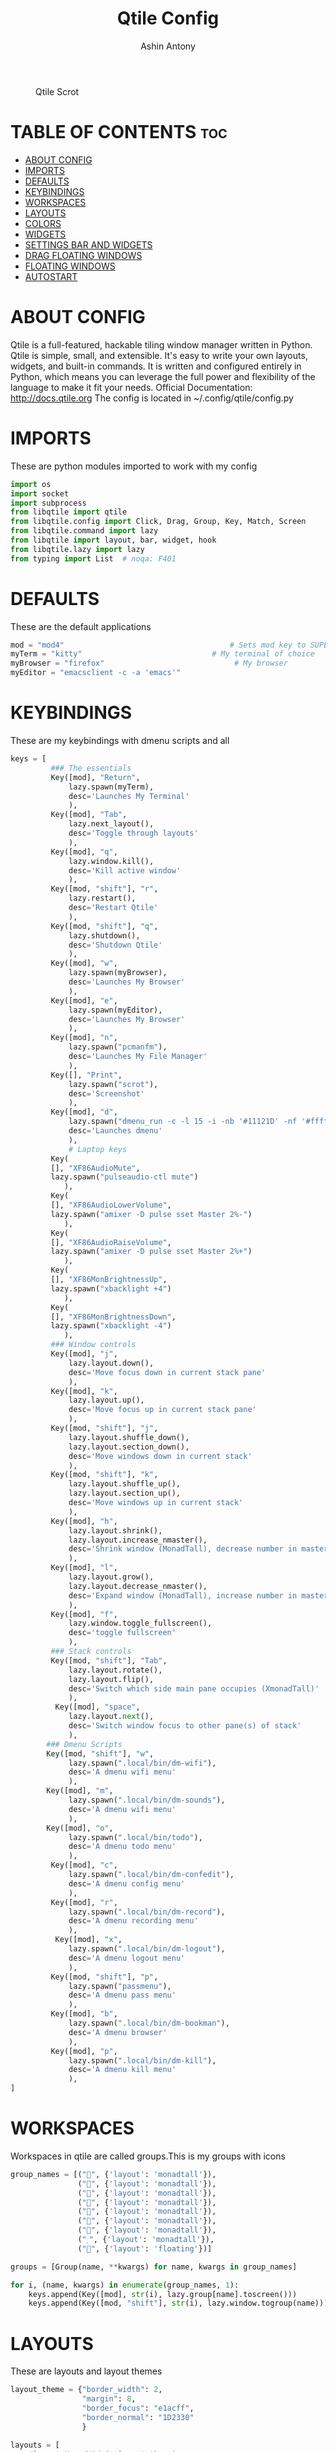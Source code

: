#+TITLE: Qtile Config
#+PROPERTY: header-args :tangle config.py
#+AUTHOR: Ashin Antony

#+CAPTION: Qtile Scrot
#+ATTR_HTML: :alt Qtile Scrot :title Qtile Scrot :align left
[[https://github.com/ashincoder/dotfiles/blob/master/.screenshots/qtile.png]]

* TABLE OF CONTENTS :toc:
- [[#about-config][ABOUT CONFIG]]
- [[#imports][IMPORTS]]
- [[#defaults][DEFAULTS]]
- [[#keybindings][KEYBINDINGS]]
- [[#workspaces][WORKSPACES]]
- [[#layouts][LAYOUTS]]
- [[#colors][COLORS]]
- [[#widgets][WIDGETS]]
- [[#settings-bar-and-widgets][SETTINGS BAR AND WIDGETS]]
- [[#drag-floating-windows][DRAG FLOATING WINDOWS]]
- [[#floating-windows][FLOATING WINDOWS]]
- [[#autostart][AUTOSTART]]

* ABOUT CONFIG
Qtile is a full-featured, hackable tiling window manager written in Python. Qtile is simple, small, and extensible. It's easy to write your own layouts, widgets, and built-in commands. It is written and configured entirely in Python, which means you can leverage the full power and flexibility of the language to make it fit your needs.
Official Documentation: http://docs.qtile.org
The config is located in ~/.config/qtile/config.py

* IMPORTS
These are python modules imported to work with my config
#+begin_src python
import os
import socket
import subprocess
from libqtile import qtile
from libqtile.config import Click, Drag, Group, Key, Match, Screen
from libqtile.command import lazy
from libqtile import layout, bar, widget, hook
from libqtile.lazy import lazy
from typing import List  # noqa: F401
#+end_src

* DEFAULTS
These are the default applications
#+begin_src python
mod = "mod4"                                     # Sets mod key to SUPER/WINDOWS
myTerm = "kitty"                             # My terminal of choice
myBrowser = "firefox"                             # My browser
myEditor = "emacsclient -c -a 'emacs'"
#+end_src

* KEYBINDINGS
These are my keybindings with dmenu scripts and all
#+begin_src python
keys = [
         ### The essentials
         Key([mod], "Return",
             lazy.spawn(myTerm),
             desc='Launches My Terminal'
             ),
         Key([mod], "Tab",
             lazy.next_layout(),
             desc='Toggle through layouts'
             ),
         Key([mod], "q",
             lazy.window.kill(),
             desc='Kill active window'
             ),
         Key([mod, "shift"], "r",
             lazy.restart(),
             desc='Restart Qtile'
             ),
         Key([mod, "shift"], "q",
             lazy.shutdown(),
             desc='Shutdown Qtile'
             ),
         Key([mod], "w",
             lazy.spawn(myBrowser),
             desc='Launches My Browser'
             ),
         Key([mod], "e",
             lazy.spawn(myEditor),
             desc='Launches My Browser'
             ),
         Key([mod], "n",
             lazy.spawn("pcmanfm"),
             desc='Launches My File Manager'
             ),
         Key([], "Print",
             lazy.spawn("scrot"),
             desc='Screenshot'
             ),
         Key([mod], "d",
             lazy.spawn("dmenu_run -c -l 15 -i -nb '#11121D' -nf '#ffffff' -sb '#555a9e' -fn 'NotoSans-10' -bw 4"),
             desc='Launches dmenu'
             ),
             # Laptop keys
         Key(
         [], "XF86AudioMute",
         lazy.spawn("pulseaudio-ctl mute")
            ),
         Key(
         [], "XF86AudioLowerVolume",
         lazy.spawn("amixer -D pulse sset Master 2%-")
            ),
         Key(
         [], "XF86AudioRaiseVolume",
         lazy.spawn("amixer -D pulse sset Master 2%+")
            ),
         Key(
         [], "XF86MonBrightnessUp",
         lazy.spawn("xbacklight +4")
            ),
         Key(
         [], "XF86MonBrightnessDown",
         lazy.spawn("xbacklight -4")
            ),
         ### Window controls
         Key([mod], "j",
             lazy.layout.down(),
             desc='Move focus down in current stack pane'
             ),
         Key([mod], "k",
             lazy.layout.up(),
             desc='Move focus up in current stack pane'
             ),
         Key([mod, "shift"], "j",
             lazy.layout.shuffle_down(),
             lazy.layout.section_down(),
             desc='Move windows down in current stack'
             ),
         Key([mod, "shift"], "k",
             lazy.layout.shuffle_up(),
             lazy.layout.section_up(),
             desc='Move windows up in current stack'
             ),
         Key([mod], "h",
             lazy.layout.shrink(),
             lazy.layout.increase_nmaster(),
             desc='Shrink window (MonadTall), decrease number in master pane (Tile)'
             ),
         Key([mod], "l",
             lazy.layout.grow(),
             lazy.layout.decrease_nmaster(),
             desc='Expand window (MonadTall), increase number in master pane (Tile)'
             ),
         Key([mod], "f",
             lazy.window.toggle_fullscreen(),
             desc='toggle fullscreen'
             ),
         ### Stack controls
         Key([mod, "shift"], "Tab",
             lazy.layout.rotate(),
             lazy.layout.flip(),
             desc='Switch which side main pane occupies (XmonadTall)'
             ),
          Key([mod], "space",
             lazy.layout.next(),
             desc='Switch window focus to other pane(s) of stack'
             ),
        ### Dmenu Scripts
        Key([mod, "shift"], "w",
             lazy.spawn(".local/bin/dm-wifi"),
             desc='A dmenu wifi menu'
             ),
        Key([mod], "m",
             lazy.spawn(".local/bin/dm-sounds"),
             desc='A dmenu wifi menu'
             ),
        Key([mod], "o",
             lazy.spawn(".local/bin/todo"),
             desc='A dmenu todo menu'
             ),
         Key([mod], "c",
             lazy.spawn(".local/bin/dm-confedit"),
             desc='A dmenu config menu'
             ),
         Key([mod], "r",
             lazy.spawn(".local/bin/dm-record"),
             desc='A dmenu recording menu'
             ),
          Key([mod], "x",
             lazy.spawn(".local/bin/dm-logout"),
             desc='A dmenu logout menu'
             ),
         Key([mod, "shift"], "p",
             lazy.spawn("passmenu"),
             desc='A dmenu pass menu'
             ),
         Key([mod], "b",
             lazy.spawn(".local/bin/dm-bookman"),
             desc='A dmenu browser'
             ),
         Key([mod], "p",
             lazy.spawn(".local/bin/dm-kill"),
             desc='A dmenu kill menu'
             ),
]
#+end_src

* WORKSPACES
Workspaces in qtile are called groups.This is my groups with icons
#+begin_src python
group_names = [("", {'layout': 'monadtall'}),
               ("", {'layout': 'monadtall'}),
               ("", {'layout': 'monadtall'}),
               ("", {'layout': 'monadtall'}),
               ("", {'layout': 'monadtall'}),
               ("", {'layout': 'monadtall'}),
               ("", {'layout': 'monadtall'}),
               ("", {'layout': 'monadtall'}),
               ("", {'layout': 'floating'})]

groups = [Group(name, **kwargs) for name, kwargs in group_names]

for i, (name, kwargs) in enumerate(group_names, 1):
    keys.append(Key([mod], str(i), lazy.group[name].toscreen()))        # Switch to another group
    keys.append(Key([mod, "shift"], str(i), lazy.window.togroup(name))) # Send current window to another group
#+end_src

* LAYOUTS
These are layouts and layout themes
#+begin_src python
layout_theme = {"border_width": 2,
                "margin": 8,
                "border_focus": "e1acff",
                "border_normal": "1D2330"
                }

layouts = [
    #layout.MonadWide(**layout_theme),
    layout.Bsp(**layout_theme),
    #layout.Stack(stacks=2, **layout_theme),
    #layout.Columns(**layout_theme),
    #layout.RatioTile(**layout_theme),
    #layout.Tile(shift_windows=True, **layout_theme),
    #layout.VerticalTile(**layout_theme),
    #layout.Matrix(**layout_theme),
    #layout.Zoomy(**layout_theme),
    layout.MonadTall(**layout_theme),
    # layout.Max(**layout_theme),
    # layout.Stack(num_stacks=2),
    # layout.RatioTile(**layout_theme),
    # layout.TreeTab(
    #      font = "Ubuntu",
    #      fontsize = 10,
    #      sections = ["FIRST", "SECOND", "THIRD", "FOURTH"],
    #      section_fontsize = 10,
    #      border_width = 2,
    #      bg_color = "1c1f24",
    #      active_bg = "c678dd",
    #      active_fg = "000000",
    #      inactive_bg = "a9a1e1",
    #      inactive_fg = "1c1f24",
    #      padding_left = 0,
    #      padding_x = 0,
    #      padding_y = 5,
    #      section_top = 10,
    #      section_bottom = 20,
    #      level_shift = 8,
    #      vspace = 3,
    #      panel_width = 200
    #      ),
    layout.Floating(**layout_theme)
]
#+end_src

* COLORS
These are the colors default
#+begin_src python
colors = [["#11121D", "#000000"], # panel background
          ["#3d3f4b", "#434758"], # background for current screen tab
          ["#ffffff", "#ffffff"], # font color for group names
          ["#ff5555", "#ff5555"], # border line color for current tab
          ["#ff5555", "#ff5555"], # border line color for current tab
          ["#74438f", "#74438f"], # border line color for 'other tabs' and color for 'odd widgets'
          ["#4f76c7", "#4f76c7"], # color for the 'even widgets'
          ["#A0A8CD", "#A0A8CD"], # window name
          ["#ecbbfb", "#ecbbfb"]] # backbround for inactive screens

prompt = "{0}@{1}: ".format(os.environ["USER"], socket.gethostname())
#+end_src

* WIDGETS
These are the widgets in the bar
#+begin_src python
widget_defaults = dict(
    font="Ubuntu Mono",
    fontsize = 12,
    padding = 2,
    background=colors[2]
)
extension_defaults = widget_defaults.copy()

def init_widgets_list():
    widgets_list = [
              widget.Sep(
                       linewidth = 0,
                       padding = 6,
                       foreground = colors[2],
                       background = colors[0]
                       ),
              widget.Image(
                       filename = "~/.config/qtile/icons/python-white.png",
                       scale = "False",
                       mouse_callbacks = {'Button1': lambda: qtile.cmd_spawn(myTerm)}
                       ),
             widget.Sep(
                       linewidth = 0,
                       padding = 6,
                       foreground = colors[2],
                       background = colors[0]
                       ),
              widget.GroupBox(
                       font = "Ubuntu Bold",
                       fontsize = 19,
                       margin_y = 3,
                       margin_x = 0,
                       padding_y = 5,
                       padding_x = 3,
                       borderwidth = 3,
                       active = colors[2],
                       inactive = colors[7],
                       rounded = False,
                       highlight_color = colors[1],
                       highlight_method = "line",
                       this_current_screen_border = colors[6],
                       this_screen_border = colors [4],
                       other_current_screen_border = colors[6],
                       other_screen_border = colors[4],
                       foreground = colors[2],
                       background = colors[0]
                       ),
              widget.Prompt(
                       prompt = prompt,
                       font = "Ubuntu Mono",
                       padding = 10,
                       foreground = colors[3],
                       background = colors[1]
                       ),
              widget.Sep(
                       linewidth = 0,
                       padding = 40,
                       foreground = colors[2],
                       background = colors[0]
                       ),
              widget.WindowName(
                       font = "FiraCode Nerd Font Bold",
                       fontsize = 14,
                       foreground = colors[6],
                       background = colors[0],
                       padding = 0
                       ),
              widget.Sep(
                       linewidth = 0,
                       padding = 11,
                       foreground = colors[0],
                       background = colors[0]
                       ),
             widget.TextBox(text='\uE0B2',
                   background=colors[0],
                   fontsize=20,
                   padding=0,
                   foreground=colors[6]
                       ),
              widget.TextBox(
                       text = " ",
                       background = colors[6],
                       foreground = colors[0],
                       padding = 0,
                       fontsize = 16
                       ),
              widget.CPU(
                       font = "FiraCode Nerd Font Bold",
                       background = colors[6],
                       foreground = colors[0],
                       padding = 5,
                       threshold = 90,
                       format = "{load_percent}%"
                       ),
              widget.TextBox(
                       text = "\uE0B2",
                       foreground = '58e858',
                       background = colors[6],
                       padding = 0,
                       fontsize = 19
                       ),
              widget.TextBox(
                       text = " ",
                       background = '58e858',
                       foreground = colors[0],
                       padding = 0,
                       fontsize = 15
                       ),
              widget.ThermalSensor(
                       font = "FiraCode Nerd Font Bold",
                       background = '58e858',
                       foreground = colors[0],
                       threshold = 90,
                       padding = 5
                       ),
              widget.TextBox(
                       text = "\uE0B2",
                       foreground = 'd4667f',
                       background = '58e858',
                       padding = 0,
                       fontsize = 19
                       ),
              widget.TextBox(
                       text = " ",
                       background = 'd4667f',
                       foreground = colors[0],
                       padding = 2,
                       fontsize = 19
                       ),
              widget.Memory(
                       font = "FiraCode Nerd Font Bold",
                       background = 'd4667f',
                       foreground = colors[0],
                       padding = 5
                       ),
              widget.TextBox(
                       text = "\uE0B2",
                       foreground = 'e3a724',
                       background = 'd4667f',
                       padding = 0,
                       fontsize = 19
                       ),
              widget.TextBox(
                      text = " ",
                       background = 'e3a724',
                       foreground = colors[0],
                       padding = 0,
                       fontsize = 13
                       ),
              widget.Volume(
                       font = "FiraCode Nerd Font Bold",
                       background = 'e3a724',
                       foreground = colors[0],
                       padding = 5
                       ),
              widget.TextBox(
                       text = "\uE0B2",
                       foreground = 'a83295',
                       background = 'eda724',
                       padding = 0,
                       fontsize = 19
                       ),
              widget.CurrentLayoutIcon(
                       custom_icon_paths = [os.path.expanduser("~/.config/qtile/icons")],
                       background = 'a83295',
                       foreground = colors[0],
                       padding = 0,
                       scale = 0.7
                       ),
              widget.CurrentLayout(
                       font = "FiraCode Nerd Font Bold",
                       background = 'a83295',
                       foreground = colors[0],
                       padding = 5
                       ),
              widget.TextBox(
                       text = "\uE0B2",
                       foreground = '2ea38e',
                       background = 'a83295' ,
                       padding = 0,
                       fontsize = 19
                       ),
              widget.TextBox(
                       font = "FiraCode Nerd Font Bold",
                       text = "  ",
                       foreground = colors[0],
                       background = '2ea38e',
                       padding = 0,
                       # fontsize = 19
                       ),
              widget.Clock(
                       font = "FiraCode Nerd Font Bold",
                       background = '2ea38e',
                       foreground = colors[0],
                       format = "%A, %B %d - %H:%M "
                       ),
              ]
    return widgets_list
#+end_src

* SETTINGS BAR AND WIDGETS
#+begin_src python
def init_widgets_screen1():
    widgets_screen1 = init_widgets_list()
    del widgets_screen1[7:8]               # Slicing removes unwanted widgets (systray) on Monitors 1,3
    return widgets_screen1

def init_widgets_screen2():
    widgets_screen2 = init_widgets_list()
    return widgets_screen2                 # Monitor 2 will display all widgets in widgets_list

def init_screens():
    return [Screen(top=bar.Bar(widgets=init_widgets_screen1(), opacity=0.9, size=23))]

if __name__ in ["config", "__main__"]:
    screens = init_screens()
    widgets_list = init_widgets_list()
    widgets_screen1 = init_widgets_screen1()

def window_to_prev_group(qtile):
    if qtile.currentWindow is not None:
        i = qtile.groups.index(qtile.currentGroup)
        qtile.currentWindow.togroup(qtile.groups[i - 1].name)

def window_to_next_group(qtile):
    if qtile.currentWindow is not None:
        i = qtile.groups.index(qtile.currentGroup)
        qtile.currentWindow.togroup(qtile.groups[i + 1].name)

def window_to_previous_screen(qtile):
    i = qtile.screens.index(qtile.current_screen)
    if i != 0:
        group = qtile.screens[i - 1].group.name
        qtile.current_window.togroup(group)

def window_to_next_screen(qtile):
    i = qtile.screens.index(qtile.current_screen)
    if i + 1 != len(qtile.screens):
        group = qtile.screens[i + 1].group.name
        qtile.current_window.togroup(group)

def switch_screens(qtile):
    i = qtile.screens.index(qtile.current_screen)
    group = qtile.screens[i - 1].group
    qtile.current_screen.set_group(group)
#+end_src

* DRAG FLOATING WINDOWS
This is setting mouse for dragging floating windows
#+begin_src python
mouse = [
    Drag([mod], "Button1", lazy.window.set_position_floating(),
         start=lazy.window.get_position()),
    Drag([mod], "Button3", lazy.window.set_size_floating(),
         start=lazy.window.get_size()),
    Click([mod], "Button2", lazy.window.bring_to_front())
]
dgroups_key_binder = None
dgroups_app_rules = []  # type: List
main = None
follow_mouse_focus = True
bring_front_click = False
cursor_warp = False
#+end_src

* FLOATING WINDOWS
#+begin_src python
floating_layout = layout.Floating(float_rules=[
    # Run the utility of `xprop` to see the wm class and name of an X client.
    # default_float_rules include: utility, notification, toolbar, splash, dialog,
    # file_progress, confirm, download and error.
    *layout.Floating.default_float_rules,
    Match(title='Confirmation'),      # tastyworks exit box
    Match(title='Yad'),        # qalculate-gtk
    Match(wm_class='Xsane'),       # kdenlive
    Match(wm_class='Pavucontrol'), # GPG key password entry
])
auto_fullscreen = True
focus_on_window_activation = "smart"
#+end_src

* AUTOSTART
Calling autostart script
#+begin_src python
@hook.subscribe.startup_once
def start_once():
    home = os.path.expanduser('~')
    subprocess.call([home + '/.config/qtile/autostart.sh'])

# XXX: Gasp! We're lying here. In fact, nobody really uses or cares about this
# string besides java UI toolkits; you can see several discussions on the
# mailing lists, GitHub issues, and other WM documentation that suggest setting
# this string if your java app doesn't work correctly. We may as well just lie
# and say that we're a working one by default.
#
# We choose LG3D to maximize irony: it is a 3D non-reparenting WM written in
# java that happens to be on java's whitelist.
wmname = "LG3D"
#+end_src
